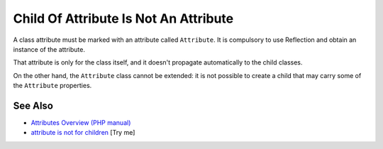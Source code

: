 .. _child-of-attribute-is-not-an-attribute:

Child Of Attribute Is Not An Attribute
--------------------------------------

.. meta::
	:description:
		Child Of Attribute Is Not An Attribute: A class attribute must be marked with an attribute called ``Attribute``.
	:twitter:card: summary_large_image
	:twitter:site: @exakat
	:twitter:title: Child Of Attribute Is Not An Attribute
	:twitter:description: Child Of Attribute Is Not An Attribute: A class attribute must be marked with an attribute called ``Attribute``
	:twitter:creator: @exakat
	:twitter:image:src: https://php-tips.readthedocs.io/en/latest/_images/no_child_with_attribute.png
	:og:image: https://php-tips.readthedocs.io/en/latest/_images/no_child_with_attribute.png
	:og:title: Child Of Attribute Is Not An Attribute
	:og:type: article
	:og:description: A class attribute must be marked with an attribute called ``Attribute``
	:og:url: https://php-tips.readthedocs.io/en/latest/tips/no_child_with_attribute.html
	:og:locale: en

.. raw:: html

	<script type="application/ld+json">{"@context":"https:\/\/schema.org","@graph":[{"@type":"WebPage","@id":"https:\/\/php-tips.readthedocs.io\/en\/latest\/tips\/no_child_with_attribute.html","url":"https:\/\/php-tips.readthedocs.io\/en\/latest\/tips\/no_child_with_attribute.html","name":"Child Of Attribute Is Not An Attribute","isPartOf":{"@id":"https:\/\/www.exakat.io\/"},"datePublished":"Thu, 26 Jun 2025 05:33:25 +0000","dateModified":"Thu, 26 Jun 2025 05:33:25 +0000","description":"A class attribute must be marked with an attribute called ``Attribute``","inLanguage":"en-US","potentialAction":[{"@type":"ReadAction","target":["https:\/\/php-tips.readthedocs.io\/en\/latest\/tips\/no_child_with_attribute.html"]}]},{"@type":"WebSite","@id":"https:\/\/www.exakat.io\/","url":"https:\/\/www.exakat.io\/","name":"Exakat","description":"Smart PHP static analysis","inLanguage":"en-US"}]}</script>

A class attribute must be marked with an attribute called ``Attribute``. It is compulsory to use Reflection and obtain an instance of the attribute.

That attribute is only for the class itself, and it doesn't propagate automatically to the child classes.

On the other hand, the ``Attribute`` class cannot be extended: it is not possible to create a child that may carry some of the ``Attribute`` properties.

.. image:: ../images/no_child_with_attribute.png

See Also
________

* `Attributes Overview (PHP manual) <https://www.php.net/manual/en/language.attributes.overview.php>`_
* `attribute is not for children <https://3v4l.org/X3KJH>`_ [Try me]

